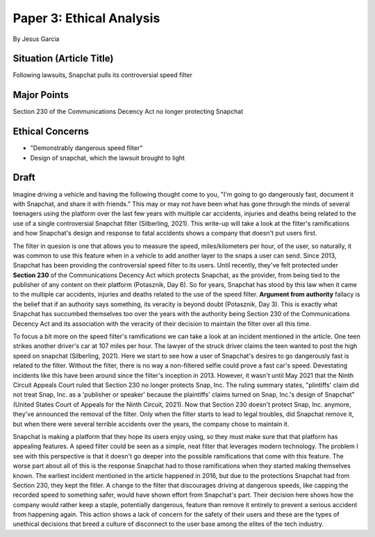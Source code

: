 Paper 3: Ethical Analysis
=========================
By Jesus Garcia

Situation (Article Title)
-------------------------
Following lawsuits, Snapchat pulls its controversial speed filter

Major Points
------------
Section 230 of the Communications Decency Act no longer protecting Snapchat

Ethical Concerns
----------------
* "Demonstrably dangerous speed filter" 
* Design of snapchat, which the lawsuit brought to light


Draft
-----
Imagine driving a vehicle and having the following thought come to you, "I'm
going to go dangerously fast, document it with Snapchat, and share it with
friends." This may or may not have been what has gone through the minds of
several teenagers using the platform over the last few years with multiple car
accidents, injuries and deaths being related to the use of a single
controversial Snapchat filter (Silberling, 2021). This write-up will take a look
at the filter's ramifications and how Snapchat's design and response to fatal
accidents shows a company that doesn't put users first.

The filter in quesion is one that allows you to measure the speed,
miles/kilometers per hour, of the user, so naturally, it was common to use this
feature when in a vehicle to add another layer to the snaps a user can send. 
Since 2013, Snapchat has been providing the controversial speed filter to its
users. Until recently, they've felt protected under **Section 230** of the
Communications Decency Act which protects Snapchat, as the provider, from being
tied to the publisher of any content on their platform (Potasznik, Day 6). So
for years, Snapchat has stood by this law when it came to the multiple car
accidents, injuries and deaths related to the use of the speed filter.
**Argument from authority** fallacy is the belief that if an authority says
something, its veracity is beyond doubt (Potasznik, Day 3). This is exactly
what Snapchat has succumbed themselves too over the years with the authority
being Section 230 of the Communications Decency Act and its association with the
veracity of their decision to maintain the filter over all this time. 

To focus a bit more on the speed filter's ramifications we can take a look at
an incident mentioned in the article. One teen strikes another driver's car at
107 miles per hour. The lawyer of the struck driver claims the teen wanted to
post the high speed on snapchat (Silberling, 2021). Here we start to see how a
user of Snapchat's desires to go dangerously fast is related to the filter. 
Without the filter, there is no way a non-filtered selfie could prove a fast 
car's speed. Devestating incidents like this have been around since the filter's
inception in 2013. However, it wasn't until May 2021 that the Ninth Circuit
Appeals Court ruled that Section 230 no longer protects Snap, Inc. The ruling
summary states, "plintiffs' claim did not treat Snap, Inc. as a 'publisher or
speaker' because the plaintiffs' claims turned on Snap, Inc.'s design of
Snapchat" (United States Court of Appeals for the Ninth Circuit, 2021). Now that
Section 230 doesn't protect Snap, Inc. anymore, they've announced the removal of
the filter. Only when the filter starts to lead to legal troubles, did Snapchat 
remove it, but when there were several terrible accidents over the years, the
company chose to maintain it. 

Snapchat is making a platform that they hope its users enjoy using, so they
must make sure that that platform has appealing features. A speed filter could 
be seen as a simple, neat filter that leverages modern technology. The problem
I see with this perspective is that it doesn't go deeper into the possible 
ramifications that come with this feature. The worse part about all of this is
the response Snapchat had to those ramifications when they started making
themselves known. The earliest incident mentioned in the article happened in
2016, but due to the protections Snapchat had from Section 230, they kept the
fitler. A change to the filter that discourages driving at dangerous speeds,
like capping the recorded speed to something safer, would have shown effort
from Snapchat's part. Their decision here shows how the company would rather
keep a staple, potentially dangerous, feature than remove it entirely to prevent
a serious accident from happening again. This action shows a lack of concern
for the safety of their users and these are the types of unethical decisions
that breed a culture of disconnect to the user base among the elites of the
tech industry. 
